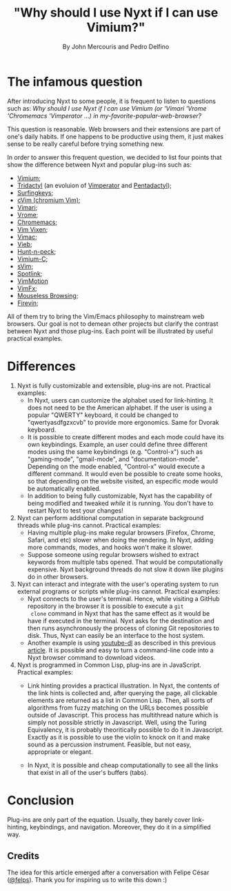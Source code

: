 #+TITLE: "Why should I use Nyxt if I can use Vimium?"
#+AUTHOR: By John Mercouris and Pedro Delfino
#+FILETAGS: :feature:
 
* The infamous question

After introducing Nyxt to some people, it is frequent to listen to
questions such as: /Why should I use Nyxt if I can use Vimium (or 'Vimari
'Vrome 'Chromemacs 'Vimperator ...) in my-favorite-popular-web-browser?/

This question is reasonable. Web browsers and their extensions are part of one's
daily habits. If one happens to be productive using them, it just makes
sense to be really careful before trying something new.

In order to answer this frequent question, we decided to list four
points that show the difference between Nyxt and popular plug-ins
such as:

- [[https://github.com/philc/vimium][Vimium]];
- [[https://github.com/tridactyl/tridactyl][Tridactyl]] (an evoluion of [[https://en.wikipedia.org/wiki/Vimperator][Vimperator]] and [[https://en.wikipedia.org/wiki/Pentadactyl][Pentadactyl]]);
- [[https://github.com/brookhong/Surfingkeys][Surfingkeys]];
- [[https://github.com/1995eaton/chromium-vim][cVim (chromium Vim)]];
- [[https://github.com/televator-apps/vimari][Vimari]];
- [[https://github.com/jinzhu/vrome][Vrome]];
- [[https://github.com/maeda-kazuya/chromemacs][Chromemacs]];
- [[https://github.com/ueokande/vim-vixen][Vim Vixen]];
- [[https://vimacapp.com/][Vimac]];
- [[https://github.com/sponsors/Jelmerro][Vieb]];
- [[https://github.com/zsims/hunt-and-peck][Hunt-n-peck]];
- [[https://github.com/gdh1995/vimium-c#readme][Vimium-C]];
- [[https://github.com/flippidippi/sVim][sVim]];
- [[https://github.com/reindert-vetter/spotlink/][Spotlink]];
- [[https://github.com/dwarvesf/VimMotionApp][VimMotion]]
- [[https://github.com/akhodakivskiy/VimFx][VimFx]];
- [[https://github.com/Rleahy22/Mouseless-Browsing][Mouseless Browsing]];
- [[https://github.com/glacambre/firenvim][Firevin]];

All of them try to bring the Vim/Emacs philosophy to mainstream web
browsers. Our goal is not to demean other projects but clarify the
contrast between Nyxt and those plug-ins. Each point will be
illustrated by useful practical examples.

* Differences

1. Nyxt is fully customizable and extensible, plug-ins are
   not. Practical examples:
   + In Nyxt, users can customize the alphabet used for
     link-hinting. It does not need to be the American alphabet. If the
     user is using a popular "QWERTY" keyboard, it could be changed to
     "qwertyasdfgzxcvb" to provide more ergonomics. Same for Dvorak keyboard.
   + It is possible to create different modes and each mode could have
     its own keybindings. Example, an user could define three different
     modes using the same keybindings (e.g. "Control-x") such as
     "gaming-mode", "gmail-mode", and "documentation-mode". Depending on
     the mode enabled, "Control-x" would execute a different command. It
     would even be possible to create some hooks, so that depending on
     the website visited, an especific mode would be automatically enabled.
   + In addition to being fully customizable, Nyxt has the capability
     of being modified and tweaked /while/ it is running. You don't
     have to restart Nyxt to test your changes!

2. Nyxt can perform additional computation in separate background
   threads while plug-ins cannot. Practical examples:
   + Having multiple plug-ins make regular browsers (Firefox, Chrome,
     Safari, and etc) slower when doing the rendering. In Nyxt,
     adding more commands, modes, and hooks won't make it slower.
   + Suppose someone using regular browsers wished to extract keywords
     from multiple tabs opened. That would be computationally
     expensive. Nyxt background threads do not slow it down like
     plugins do in other browsers.

3. Nyxt can interact and integrate with the user's operating system to run
   external programs or scripts while plug-ins cannot. Practical examples:
   + Nyxt connects to the user's terminal. Hence, while visiting a
     GitHub repository in the browser it is possible to execute a ~git
     clone~ command in Nyxt that has the same effect as it would be
     have if executed in the terminal. Nyxt asks for the destination
     and then runs asynchronously the process of cloning Git
     repositories to disk. Thus, Nyxt can easily be an interface to
     the host system.
   + Another example is using [[https://github.com/rg3/youtube-dl/][youtube-dl]] as described in this previous
     [[https://nyxt.atlas.engineer/article/command-line-programs.org][article]]. It is possible and easy to turn a command-line code into
     a Nyxt browser command to download videos.

4. Nyxt is programmed in Common Lisp, plug-ins are in
     JavaScript. Practical examples:
   + Link hinting provides a practical illustration. In Nyxt, the
     contents of the link hints is collected and, after querying the
     page, all clickable elements are returned as a list in Common
     Lisp. Then, all sorts of algorithms from fuzzy matching on the
     URLs becomes possible outside of Javascript. This process has
     multithread nature which is simply not possible strictly in
     Javascript. Well, using the Turing Equivalency, it is probably
     theoritically possible to do it in Javascript. Exactly as it is
     possible to use the violin to knock on it and make sound as a
     percussion instrument. Feasible, but not easy, appropriate or elegant.

   + In Nyxt, it is possible and cheap computationally to see all the
     links that exist in all of the user's buffers (tabs).

* Conclusion

Plug-ins are only part of the equation. Usually, they barely cover
link-hinting, keybindings, and navigation. Moreover, they do it in a
simplified way.

** Credits

The idea for this article emerged after a conversation with Felipe
César ([[https://www.google.com/search?q=felps+io+software+developer&safe=active&client=ubuntu&hs=yyT&channel=fs&sxsrf=AOaemvLN1MlvfjD5mbPTqQERVKKLoAymFA%3A1632250425426&ei=OSpKYcWUGYDR1sQPo8GM4Ag&oq=felps+io+software+developer&gs_lcp=Cgdnd3Mtd2l6EAMyBwghEAoQoAE6BQghEKABSgQIQRgAUMYCWLQoYLUpaABwAHgAgAHpBIgBkhWSAQU0LTEuNJgBAKABAcABAQ&sclient=gws-wiz&ved=0ahUKEwiFlarW3pDzAhWAqJUCHaMgA4wQ4dUDCA0&uact=5&ssui=on][@felps]]). Thank you for inspiring us to write this down :)
